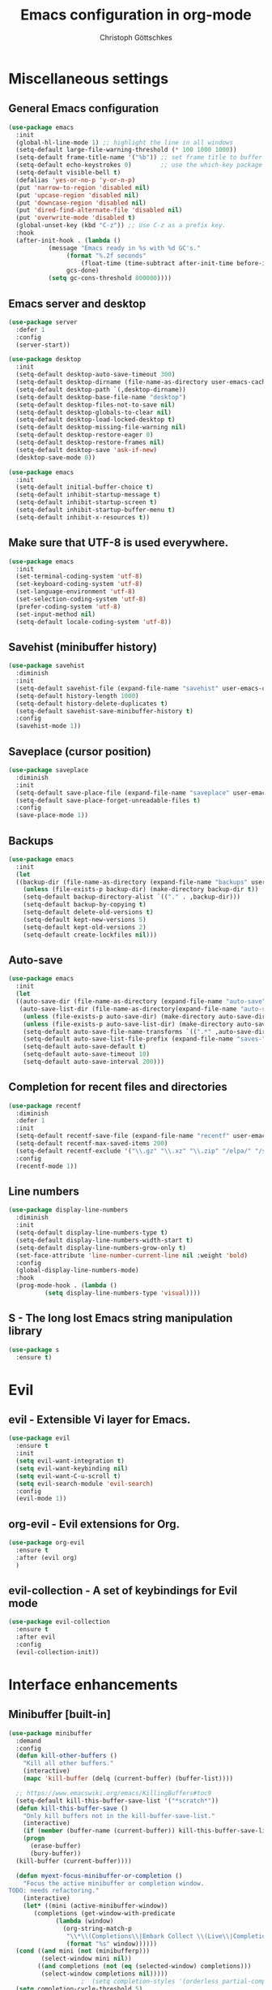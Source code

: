 #+TITLE: Emacs configuration in org-mode
#+AUTHOR: Christoph Göttschkes
#+EMAIL: just.mychris@googlemail.com
#+STARTUP: showeverything

* Miscellaneous settings
** General Emacs configuration
#+begin_src emacs-lisp
  (use-package emacs
    :init
    (global-hl-line-mode 1) ;; highlight the line in all windows
    (setq-default large-file-warning-threshold (* 100 1000 1000))
    (setq-default frame-title-name '("%b")) ;; set frame title to buffer name
    (setq-default echo-keystrokes 0)        ;; use the which-key package
    (setq-default visible-bell t)
    (defalias 'yes-or-no-p 'y-or-n-p)
    (put 'narrow-to-region 'disabled nil)
    (put 'upcase-region 'disabled nil)
    (put 'downcase-region 'disabled nil)
    (put 'dired-find-alternate-file 'disabled nil)
    (put 'overwrite-mode 'disabled t)
    (global-unset-key (kbd "C-z")) ;; Use C-z as a prefix key.
    :hook
    (after-init-hook . (lambda ()
			 (message "Emacs ready in %s with %d GC's."
				  (format "%.2f seconds"
					  (float-time (time-subtract after-init-time before-init-time)))
				  gcs-done)
			 (setq gc-cons-threshold 800000))))
#+end_src
** Emacs server and desktop
#+begin_src emacs-lisp
  (use-package server
    :defer 1
    :config
    (server-start))

  (use-package desktop
    :init
    (setq-default desktop-auto-save-timeout 300)
    (setq-default desktop-dirname (file-name-as-directory user-emacs-cache-directory))
    (setq-default desktop-path `(,desktop-dirname))
    (setq-default desktop-base-file-name "desktop")
    (setq-default desktop-files-not-to-save nil)
    (setq-default desktop-globals-to-clear nil)
    (setq-default desktop-load-locked-desktop t)
    (setq-default desktop-missing-file-warning nil)
    (setq-default desktop-restore-eager 0)
    (setq-default desktop-restore-frames nil)
    (setq-default desktop-save 'ask-if-new)
    (desktop-save-mode 0))

  (use-package emacs
    :init
    (setq-default initial-buffer-choice t)
    (setq-default inhibit-startup-message t)
    (setq-default inhibit-startup-screen t)
    (setq-default inhibit-startup-buffer-menu t)
    (setq-default inhibit-x-resources t))
#+end_src
** Make sure that UTF-8 is used everywhere.
#+begin_src emacs-lisp
  (use-package emacs
    :init
    (set-terminal-coding-system 'utf-8)
    (set-keyboard-coding-system 'utf-8)
    (set-language-environment 'utf-8)
    (set-selection-coding-system 'utf-8)
    (prefer-coding-system 'utf-8)
    (set-input-method nil)
    (setq-default locale-coding-system 'utf-8))
#+end_src
** Savehist (minibuffer history)
#+begin_src emacs-lisp
  (use-package savehist
    :diminish
    :init
    (setq-default savehist-file (expand-file-name "savehist" user-emacs-cache-directory))
    (setq-default history-length 1000)
    (setq-default history-delete-duplicates t)
    (setq-default savehist-save-minibuffer-history t)
    :config
    (savehist-mode 1))
#+end_src
** Saveplace (cursor position)
#+begin_src emacs-lisp
  (use-package saveplace
    :diminish
    :init
    (setq-default save-place-file (expand-file-name "saveplace" user-emacs-cache-directory))
    (setq-default save-place-forget-unreadable-files t)
    :config
    (save-place-mode 1))
#+end_src
** Backups
#+begin_src emacs-lisp
  (use-package emacs
    :init
    (let
	((backup-dir (file-name-as-directory (expand-file-name "backups" user-emacs-cache-directory))))
      (unless (file-exists-p backup-dir) (make-directory backup-dir t))
      (setq-default backup-directory-alist `(("." . ,backup-dir)))
      (setq-default backup-by-copying t)
      (setq-default delete-old-versions t)
      (setq-default kept-new-versions 5)
      (setq-default kept-old-versions 2)
      (setq-default create-lockfiles nil)))
#+end_src
** Auto-save
#+begin_src emacs-lisp
  (use-package emacs
    :init
    (let
	((auto-save-dir (file-name-as-directory (expand-file-name "auto-save" user-emacs-cache-directory)))
	 (auto-save-list-dir (file-name-as-directory(expand-file-name "auto-save-list" user-emacs-cache-directory))))
      (unless (file-exists-p auto-save-dir) (make-directory auto-save-dir t))
      (unless (file-exists-p auto-save-list-dir) (make-directory auto-save-list-dir t))
      (setq-default auto-save-file-name-transforms `((".*" ,auto-save-dir t)))
      (setq-default auto-save-list-file-prefix (expand-file-name "saves-" auto-save-list-dir))
      (setq-default auto-save-default t)
      (setq-default auto-save-timeout 10)
      (setq-default auto-save-interval 200)))
#+end_src
** Completion for recent files and directories
#+begin_src emacs-lisp
  (use-package recentf
    :diminish
    :defer 1
    :init
    (setq-default recentf-save-file (expand-file-name "recentf" user-emacs-cache-directory))
    (setq-default recentf-max-saved-items 200)
    (setq-default recentf-exclude '("\\.gz" "\\.xz" "\\.zip" "/elpa/" "/ssh:" "/sudo:"))
    :config
    (recentf-mode 1))
#+end_src
** Line numbers
#+begin_src emacs-lisp
  (use-package display-line-numbers
    :diminish
    :init
    (setq-default display-line-numbers-type t)
    (setq-default display-line-numbers-width-start t)
    (setq-default display-line-numbers-grow-only t)
    (set-face-attribute 'line-number-current-line nil :weight 'bold)
    :config
    (global-display-line-numbers-mode)
    :hook
    (prog-mode-hook . (lambda ()
			(setq display-line-numbers-type 'visual))))
#+end_src
** S - The long lost Emacs string manipulation library
#+begin_src emacs-lisp
  (use-package s
    :ensure t)
#+end_src
* Evil
** evil - Extensible Vi layer for Emacs.
#+begin_src emacs-lisp
  (use-package evil
    :ensure t
    :init
    (setq evil-want-integration t)
    (setq evil-want-keybinding nil)
    (setq evil-want-C-u-scroll t)
    (setq evil-search-module 'evil-search)
    :config
    (evil-mode 1))
#+end_src
** org-evil - Evil extensions for Org.
#+begin_src emacs-lisp
  (use-package org-evil
    :ensure t
    :after (evil org)
    )
#+end_src
** evil-collection - A set of keybindings for Evil mode
#+begin_src emacs-lisp
  (use-package evil-collection
    :ensure t
    :after evil
    :config
    (evil-collection-init))
#+end_src
* Interface enhancements
** Minibuffer [built-in]
#+begin_src emacs-lisp
  (use-package minibuffer
    :demand
    :config
    (defun kill-other-buffers ()
      "Kill all other buffers."
      (interactive)
      (mapc 'kill-buffer (delq (current-buffer) (buffer-list))))

    ;; https://www.emacswiki.org/emacs/KillingBuffers#toc9
    (setq-default kill-this-buffer-save-list '("*scratch*"))
    (defun kill-this-buffer-save ()
      "Only kill buffers not in the kill-buffer-save-list."
      (interactive)
      (if (member (buffer-name (current-buffer)) kill-this-buffer-save-list)
	  (progn
	    (erase-buffer)
	    (bury-buffer))
	(kill-buffer (current-buffer))))

    (defun myext-focus-minibuffer-or-completion ()
      "Focus the active minibuffer or completion window.
  TODO: needs refactoring."
      (interactive)
      (let* ((mini (active-minibuffer-window))
	     (completions (get-window-with-predicate
			   (lambda (window)
			     (org-string-match-p
			      "\\*\\(Completions\\|Embark Collect \\(Live\\|Completions\\)\\)"
			      (format "%s" window))))))
	(cond ((and mini (not (minibufferp)))
	       (select-window mini nil))
	      ((and completions (not (eq (selected-window) completions)))
	       (select-window completions nil)))))
					  ;  (setq completion-styles '(orderless partial-completion))
    (setq completion-cycle-threshold 5)
					  ;  (setq completion-category-overrides '((file (styles . (basic partial-completion)))))
    (setq completion-ignore-case t)
    (setq completion-category-defaults nil)
    (setq completion-auto-help nil)
    (setq read-file-name-completion-ignore-case t)
    (setq read-buffer-completion-ignore-case t)
    (setq completion-ignore-case t)
    (setq enable-recursive-minibuffers t)
    (setq minibuffer-eldef-shorten-default t)
    (setq minibuffer-depth-indicator-function (lambda (depth)
						(format "[%2d] " depth)))
    (minibuffer-depth-indicate-mode 1)
    (minibuffer-electric-default-mode 1)

    :bind (("H-f" . myext-focus-minibuffer-or-completion)
	   ("C-x k" . kill-this-buffer-save)
	   :map minibuffer-local-completion-map
	   ("RET" . minibuffer-force-complete-and-exit)
	   ("<tab>" . minibuffer-complete)
	   ("<backtab>" . minibuffer-force-complete)
	   ("M-RET" . exit-minibuffer)
	   :map minibuffer-local-filename-completion-map
	   ("RET" . minibuffer-force-complete-and-exit)
	   ))
#+end_src
** isearch [built-in]
#+begin_src emacs-lisp
  (use-package isearch
    :diminish
    :config
    (setq search-highlight t)
    (setq search-whitespace-regexp ".*?")
    (setq isearch-lax-whitespace t)
    (setq isearch-regexp-lax-whitespace nil)
    (setq isearch-lazy-highlight t)
    :bind (:map isearch-mode-map
		("C-g" . isearch-cancel)))
#+end_src
** autorevert [built-in]
#+begin_src emacs-lisp
  (use-package autorevert
    :diminish auto-revert-mode
    :config
    (setq auto-revert-verbose t)
    :hook (after-init-hook . global-auto-revert-mode))
#+end_src
** COMMENT Ido [built-in] - Interactively do things with buffers and files
#+begin_src emacs-lisp
  (use-package ido
    :diminish
    :defer 1
    :init
    (setq-default ido-save-directory-list-file (expand-file-name "ido.last" user-emacs-cache-directory))
    (setq-default ido-enable-flex-matching t)
    (setq-default ido-everywhere t)
    :config
    (ido-mode 1))
#+end_src
** COMMENT Ivy - Incremental Vertical completYon
#+begin_src emacs-lisp
  (use-package ivy
    :ensure t
    :diminish
    :defer 1
    :config
    (setq-default ivy-use-virtual-buffers t)
    (setq-default ivy-display-style 'fancy)
    ;;(setq-default ivy-re-builders-alist '((t . ivy--regex-fuzzy)))
    :bind (("C-c C-r" . ivy-resume))
    :init
    (ivy-mode 1))
#+end_src
** COMMENT Counsel - Various completion functions using Ivy
#+begin_src emacs-lisp
  (use-package counsel
    :ensure t
    :after ivy
    :bind (("M-x" . counsel-M-x)
	   ("C-x C-f" . counsel-find-file)
	   :map minibuffer-local-map
	   ("C-r" . counsel-minibuffer-history)))
#+end_src
** COMMENT Swiper - Isearch with an overview
#+begin_src emacs-lisp
  (use-package swiper
    :ensure t
    :after ivy
    :bind (("C-s" . swiper))
    :init
    (defun swiper-advice-recenter ()
      "Recenter display after swiper.  Ignore ARGS."
      (recenter))
    (setq enable-recursive-minibuffers t)
    :config
    (advice-add 'swiper :after #'swiper-advice-recenter))
#+end_src
** COMMENT Consult - Consulting completing-read
#+begin_src emacs-lisp
  (use-package consult
    :ensure t
    :demand
    :config
    (setq consult-line-numbers-widen t)
    (setq completion-in-region-function 'consult-completion-in-region)
    (setq register-preview-function 'consult-register-preview)
    (setq consult-async-min-input 3)
    (setq consult-async-input-debounce 0.5)
    (setq consult-async-input-throttle 0.8)
    (setq
     consult-narrow-key ">")
    :bind (("M-g g" . consult-goto-line)
	   ("M-g M-g" . consult-goto-line)
	   ("M-X" . consult-mode-command)
	   ("M-s m" . consult-mark)
	   ("M-s i" . consult-imenu)
	   ("M-s y" . consult-yank)
	   ("M-s l" . consult-line)
	   ("M-s g" . consult-ripgrep)
	   :map consult-narrow-map
	   ("?" . consult-narrow-help)))

#+end_src
** COMMENT Marginalia - Enrich existing commands with completion annotations
#+begin_src emacs-lisp
  (use-package marginalia
    :ensure t
    :config
    (setq-default marginalia-annotators
		  '(marginalia-annotators-heavy
		    marginalia-annotators-light))
    (marginalia-mode))
#+end_src
** COMMENT Embark - Conveniently act on minibuffer completions
#+begin_src emacs-lisp
  (use-package embark
    :ensure t
    :config
    (setq-default embark-collect-initial-view-alist
		  '((file . list)
		    (buffer . list)
		    (symbol . list)
		    (line . list)
		    (xref-location . list)
		    (kill-ring . zebra)
		    (t . list)))
    (setq-default embark-collect-live-update-delay 0.5)
    (setq-default embark-collect-live-initial-delay 0.8)
    (setq-default embark-action-indicator
		  (lambda (map)
		    (which-key--show-keymap "Embark" map nil nil 'no-paging)
		    #'which-key--hide-popup-ignore-command)
		  embark-become-indicator embark-action-indicator)
    :bind (("H-e" . embark-act)
	   :map embark-collect-mode-map
	   ("C-g" . (lambda ()
		      (interactive)
		      (if (derived-mode-p 'embark-collect-mode)
			  (abort-recursive-edit)
			(keyboard-quit))))
	   :map minibuffer-local-completion-map
	   ("H-e a" . embark-act)
	   ("H-e n" . embark-act-noexit)
	   ("H-e b" . embark-become)
	   ("H-e c" . embark-collect-toggle-view))
    :hook
    (minibuffer-setup-hook . embark-collect-completions-after-input)
    (embark-collect-mode-hook . (lambda ()
				  (setq show-trailing-whitespace nil))))

  (use-package embark-consult
    :ensure t
    :after (embark consult)
    :demand t
    :hook (embark-collect-mode-hook . embark-consult-preview-minor-mode))

  (use-package zed-embark
    :after (embark consult)
    :hook
    (prot-embark-clear-live-buffers . zed-embark-clear-all-collection-buffers)
    :bind (:map minibuffer-local-completion-map
		("C-n" . zed-embark-switch-to-completion-buffer-top)))

#+end_src
** COMMENT Orderless - Use space-separated search terms in any order when completing with Icomplete or the default interface
#+begin_src emacs-lisp
  (use-package orderless
    :ensure t
    :demand
    :config
    (defun myext-orderless-literal-style-dispatcher (pattern _index _total)
      "Style dispatcher which recognizes patterns which have an ';' as suffix and
  dispatches those to the orderless-literal style"
      (when (string-suffix-p ";" pattern)
	`(orderless-literal . ,(substring pattern 0 -1))))
    (defun myext-orderless-strict-initialism-style-disptacher (pattern _index _total)
      "style dispatcher which recognizes patterns which have a ';' as prefix and
  dispatches those to the orderless-strict-initialism style"
      (when (string-prefix-p ";" pattern)
	`(orderless-strict-initialism . ,(substring pattern 1))))
    (setq orderless-component-separator " +")
    (setq orderless-matching-styles
	  '(orderless-prefixes
	    orderless-literal
	    orderless-strict-leading-initialism
	    orderless-regexp
	    orderless-flex))
    (setq orderless-style-dispatchers
	  '(myext-orderless-literal-style-dispatcher
	    myext-orderless-strict-initialism-style-disptacher))
    :bind (:map minibuffer-local-completion-map
		("SPC" . nil)))
#+end_src
** helm - Helm is an Emacs incremental and narrowing framework
#+begin_src emacs-lisp
  (use-package helm
    :ensure t
    :diminish
    :defer nil
    :config
    (setq helm-default-display-buffer-functions '(display-buffer-in-side-window))
    (helm-mode)
    :bind (("M-x" . helm-M-x)
	   ("C-x C-f" . helm-find-files)
	   ("C-x b" . helm-buffers-list)
	   ("M-s i" . helm-imenu)
	   ("M-s l" . helm-occur)
	   ("M-s g" . helm-do-grep-ag)))
#+end_src
** helm-rg - a helm interface to ripgrep
#+begin_src emacs-lisp
  (use-package helm-rg
    :ensure t
    :after helm)
#+end_src
** perspective - switch between named "perspectives" of the editor
#+begin_src emacs-lisp
  (use-package perspective
    :ensure t
    :commands (persp-switch persp-kill persp-current-name)
    :init
    (setq persp-initial-frame-name "001")
    (defun persp-switch-to-frame-1 ()
      (interactive)
      (persp-switch "001"))
    (defun persp-switch-to-frame-2 ()
      (interactive)
      (persp-switch "010"))
    (defun persp-switch-to-frame-3 ()
      (interactive)
      (persp-switch "011"))
    (defun persp-switch-to-frame-4 ()
      (interactive)
      (persp-switch "100"))
    (defun persp-switch-to-frame-5 ()
      (interactive)
      (persp-switch "101"))
    (defun persp-switch-to-frame-6 ()
      (interactive)
      (persp-switch "110"))
    (defun persp-switch-to-frame-7 ()
      (interactive)
      (persp-switch "111"))
    (defun persp-kill-current-frame ()
      (interactive)
      (persp-kill (persp-current-name)))
    :config
    (persp-mode)
    :bind (("M-1" . persp-switch-to-frame-1)
	   ("M-2" . persp-switch-to-frame-2)
	   ("M-3" . persp-switch-to-frame-3)
	   ("M-4" . persp-switch-to-frame-4)
	   ("M-5" . persp-switch-to-frame-5)
	   ("M-6" . persp-switch-to-frame-6)
	   ("M-7" . persp-switch-to-frame-7)
	   ("M-0" . persp-kill-current-frame)))
#+end_src
** COMMENT eyebrowse - Easy window config switching
#+begin_src emacs-lisp
  (use-package eyebrowse
    :ensure t
    :diminish
    :defer 1
    :config
    (eyebrowse-mode)
    :bind (("M-1" . eyebrowse-switch-to-window-config-1)
	   ("M-2" . eyebrowse-switch-to-window-config-2)
	   ("M-3" . eyebrowse-switch-to-window-config-3)
	   ("M-4" . eyebrowse-switch-to-window-config-4)
	   ("M-5" . eyebrowse-switch-to-window-config-5)
	   ("M-6" . eyebrowse-switch-to-window-config-6)
	   ("M-7" . eyebrowse-switch-to-window-config-7)
	   ("M-`" . eyebrowse-last-window-config)
	   ("M-0" . eyebrowse-close-window-config)))

  (use-package zed-eyebrowse
    :after (eyebrowse)
    :bind (("M-~" . zed-eyebrowse-toggle-monocle))
    :hook
    (eyebrowse-pre-window-switch-hook . zed-eyebrowse-monocle-window-config-switch)
    (window-configuration-change-hook . zed-eyebrowse-monocle-window-config-change))
#+end_src
** COMMENT golden-ratio - Automatic resizing of Emacs windows to the golden ratio
#+begin_src emacs-lisp
  (use-package golden-ratio
    :ensure t
    :diminish
    :commands (golden-ratio-mode)
    :config
    (golden-ratio-mode 1)
    (setq golden-ratio-adjust-factor 1.0)
    (setq golden-ratio-wide-adjust-factor 0.8)
    (setq golden-ratio-max-width nil)
    (setq golden-ratio-auto-scale nil)
    (setq golden-ratio-recenter nil)
    (setq golden-ratio-extra-commands
	  '(windmove-left
	    windmove-right
	    windmove-down
	    windmove-up
	    ace-window
	    )))
#+end_src
* Help / Discovery / Cheat sheets
** which-key - Display available key bindings in popup
#+begin_src emacs-lisp
  (use-package which-key
    :ensure t
    :defer 1
    :diminish
    :config
    (setq-default which-key-idle-delay 0.75)
    :init
    (which-key-mode 1))
#+end_src
** free-keys - Show free keybindings for modkeys or prefixes
I found the ~free-keys~ documentation a bit confusing in the beginning.
If the prefix should be changed (using "p" in the buffer), do not type the prefix (don't hold C-c), but write the string into the completion buffer (type "C" "-" "c").
Same is true for the prefix argument.
Execute ~free-keys~ using C-u M-x "free-keys" and then type "C" "-" "c" into the completion buffer.
#+begin_src emacs-lisp
  (use-package free-keys
    :ensure t
    :diminish
    :config
    (setq-default free-keys-modifiers '("" "C" "M" "C-M" "H"))
    :bind (("C-h C-k" . 'free-keys)))
#+end_src
** keyfreq - track command frequencies
#+begin_src emacs-lisp
  (use-package keyfreq
    :ensure t
    :config
    (setq-default keyfreq-buffer "*keyfreq-show*")
    (setq-default keyfreq-file (expand-file-name "keyfreq.hist" user-emacs-cache-directory))
    (setq-default keyfreq-file-lock (expand-file-name "keyfreq.hist.lock" user-emacs-cache-directory))
    (setq-default keyfreq-excluded-commands
		  '(self-insert-command
		    org-self-insert-command
		    mwheel-scroll
		    mouse-set-point))
    :hook
    (after-init-hook . keyfreq-mode)
    (after-init-hook . keyfreq-autosave-mode))
#+end_src
** help-fns+.el - Extensions to `help-fns.el'
#+begin_src emacs-lisp
  (use-package help-fns+)
#+end_src
* File manager
** dired [built-in] - directory editor
#+begin_src emacs-lisp
  (use-package dired
    :after (evil evil-collection)
    :init
    (evil-collection-define-key 'normal 'dired-mode-map
      "gf" 'fzf))
#+end_src
** COMMENT neotree - A tree plugin like NerdTree for Vim
#+begin_src emacs-lisp
  (use-package neotree
    :ensure t
    :defer 1
    :init
    (setq-default neo-smart-open t)
    (setq-default neo-dont-be-alone t)
    (setq-default neo-theme 'nerd)
    (setq-default neo-vc-integration '(face char))
    (setq-default neo-window-fixed-size nil)
    (setq-default neo-window-width 55)
    (setq-default neo-theme (if (display-graphic-p) 'icons 'arrow))
    :bind (([f8] . neotree-toggle)
	   :map neotree-mode-map
	   ("<C-return>" . neotree-change-root)
	   ("d" . neotree-delete-node)
	   ("<delete>" . neotree-delete-node)
	   ("C-h" . neotree-hidden-file-toggle)
	   ("r" . neotree-rename-node)))
#+end_src
** treemacs - A tree style file explorer package
#+begin_src emacs-lisp
  (use-package treemacs
    :ensure t
    :defer 1
    :config
    (setq-default treemacs-follow-mode t)
    :bind (([f8] . treemacs)))

  (use-package treemacs-evil
    :ensure t
    :after (treemacs evil))

  (use-package treemacs-projectile
    :ensure t
    :after (treemacs projectile))

  (use-package treemacs-magit
    :ensure t
    :after (treemacs magit))

  (use-package treemacs-persp
    :ensure t
    :after (treemacs pers-mode))
#+end_src
** Quick file opening shortcuts
#+begin_src emacs-lisp	(use-package emacs
  (use-package quick-file-access
    :load-path "elisp"
    :config
    (setq-default quick-file-access-file-list
		  '("~/.emacs.d/settings.org"
		    "~/.emacs.d/init.el"
		    "~/.emacs.d/early-init.el"))
    :bind (("<escape> <escape> o" . quick-file-access-open-file)
	   :map evil-normal-state-map
	   (",o" . quick-file-access-open-file)))
#+end_src
* Visual
** whitespace [built-in]
#+begin_src emacs-lisp
  (use-package whitespace
    :config
    (setq-default whitespace-style '(face tab-mark))
    :hook
    (prog-mode-hook . whitespace-mode))
#+end_src
** highlight-thing - Minimalistic minor mode to highlight current thing under point
#+begin_src emacs-lisp
  (use-package highlight-thing
    :ensure t
    :defer 1
    :diminish
    :init
    (setq-default highlight-thing-delay-seconds 2)
    (setq-default highlight-thing-exclude-thing-under-point t)
    (setq-default highlight-thing-prefer-active-region t)
    :config
    (global-highlight-thing-mode 1))

  (use-package hi-lock
    :diminish)
#+end_src
** undo-tree - Treat undo history as a tree
#+begin_src emacs-lisp
    (use-package undo-tree
      :ensure t
      :diminish
      :defer 1
      :after (evil)
      :bind (([remap evil-undo] . undo-tree-undo)
	     ([remap evil-redo] . undo-tree-redo)
	     :map undo-tree-map
	     ("C-x u" . undo-tree-visualize-with-diff)
	     :map undo-tree-visualizer-mode-map
	     ("k" . undo-tree-visualize-undo)
	     ("j" . undo-tree-visualize-redo)
	     ("l" . undo-tree-visualize-switch-branch-right)
	     ("h" . undo-tree-visualize-switch-branch-left)
	     ("C-x u" . undo-tree-visualize-quit))
      :init
      (let
	  ((undo-dir (file-name-as-directory (expand-file-name "undo" user-emacs-cache-directory))))
	(unless (file-exists-p undo-dir) (make-directory undo-dir t))
	(setq-default undo-tree-auto-save-history t) ;; Automatically save the undo history
	(setq-default undo-tree-history-directory-alist `(("." . ,undo-dir))) ;; Save history to folder
	)
      :config
      (global-undo-tree-mode 1)
      (evil-set-initial-state 'undo-tree-visualizer-mode 'emacs)
      (defun undo-tree-visualize-with-diff ()
	"Visualize the current buffer's undo tree with diff displayed."
	(interactive "*")
	(setq undo-tree-visualizer-diff t)
	(call-interactively 'undo-tree-visualize)))
#+end_src
* Editing
** expand-region - Increas the selected region by semantic units
#+begin_src emacs-lisp
  (use-package expand-region
    :ensure t
    :defer 1
    :bind (("C-=" . er/expand-region)))
#+end_src
** string-inflection - underscore -> UPCASE -> CamelCase -> lowerCamelCase conversion of names
#+begin_src emacs-lisp
  (use-package string-inflection
    :ensure t
    :commands (string-inflection-upcase-function
	       string-inflection-underscore-function
	       string-inflection-java-style-cycle-function
	       string-inflection-python-style-cycle-function
	       string-inflection-ruby-style-cycle-function
	       string-inflection-all-cycle-function)
    :config
    (defun string-inflection-cycle-auto-detection ()
      (interactive)
      (cond
       ((eq major-mode 'java-mode)
	(string-inflection-java-style-cycle))
       ((eq major-mode 'python-mode)
	(string-inflection-python-style-cycle))
       ((eq major-mode 'ruby-mode)
	(string-inflection-ruby-style-cycle))
       (t
	(string-inflection-all-cycle))))
    (evil-define-operator evil-string-inflection-upcase (beg end _type)
      "Change text to ALL_UPPERCASE."
      :move-point nil
      (interactive "<R>")
      (let ((str (buffer-substring-no-properties beg end)))
	(save-excursion
	  (delete-region beg end)
	  (insert (string-inflection-upcase-function str)))))
    (evil-define-operator evil-string-inflection-underscore (beg end _type)
      "Change text to all_lowercase_with_underscores."
      :move-point nil
      (interactive "<R>")
      (let ((str (buffer-substring-no-properties beg end)))
	(save-excursion
	  (delete-region beg end)
	  (insert (string-inflection-underscore-function str)))))
    (evil-define-operator evil-string-inflection (beg end _type)
      "Change the text by cycling through the string inflection functions."
      :move-point nil
      (interactive "<R>")
      (let ((str (buffer-substring-no-properties beg end)))
	(save-excursion
	  (delete-region beg end)
	  (insert
	   (cond
	    ((eq major-mode 'java-mode)
	     (string-inflection-java-style-cycle-function str))
	    ((eq major-mode 'python-mode)
	     (string-inflection-python-style-cycle-function str))
	    ((eq major-mode 'ruby-mode)
	     (string-inflection-ruby-style-cycle-function str))
	    (t
	     (string-inflection-all-cycle-function str)))))))
    :bind (("M-u" . string-inflection-upcase)
	   ("M-l" . string-inflection-cycle-auto-detection)
	   :map evil-normal-state-map
	   ("gu" . evil-string-inflection-underscore)
	   ("gU" . evil-string-inflection-upcase)
	   ("g~" . evil-string-inflection))
    )
#+end_src
* Kill-ring
** System clipboard integration
#+begin_src emacs-lisp
  (use-package emacs
    :config
    (setq-default save-interprogram-paste-before-kill t))
#+end_src
* Movement / Navigation
#+begin_src emacs-lisp
  (defun backward-kill-char-or-word ()
    "Kill characters backward.
  If the characters behind the cursor form a word
  \(possibly with ablank behind it\), 'backward-kill-word'.
  If there are multiple blanks, 'delete-horizontal-space',
  otherwise 'backward-delete-char'"
    (interactive)
    (cond
     ((looking-back "[[:word:]][[:blank:]]?" 1)
      (backward-kill-word 1))
     ((looking-back "[[:blank:]]+" 1)
      (delete-horizontal-space t))
     (t
      (backward-delete-char 1))))

					  ; bind Meta-Backspace (M-DEL)
  (global-set-key [?\M-\d] 'backward-kill-char-or-word)

  (setq scroll-error-top-bottom 'true
	scroll-margin 0
	scroll-conservatively 100000
	scroll-preserve-screen-position 1)

  (global-set-key [mouse-8] 'pop-tag-mark)

  (global-set-key [C-mouse-8] 'previous-buffer)
  (global-set-key [C-mouse-9] 'next-buffer)
#+end_src
** golden-ratio-scroll-screen - Scroll half screen down or up, and highlight current line
#+begin_src emacs-lisp
  (use-package golden-ratio-scroll-screen
    :ensure t
    :custom
    (golden-ratio-scroll-highlight-flag nil "Do not highlight current line before/after scroll")
    :bind (([remap scroll-down-command] . golden-ratio-scroll-screen-down)
	   ([remap scroll-up-command] . golden-ratio-scroll-screen-up)))
#+end_src
** move-text - Move current line or region with M-up or M-down.
#+begin_src emacs-lisp
  (use-package move-text
    :ensure t
    :bind
    (([M-up] . move-text-up)
     ([M-down] . move-text-down)))
#+end_src
** Avy - Jump to arbitrary positions in visible text and select text quickly
#+begin_src emacs-lisp
  (use-package avy
    :ensure t
    :bind (("M-g g" . evil-avy-goto-line)
	   ("M-g M-g" . evil-avy-goto-line)
	   ("M-g c" . evil-avy-goto-char)
	   ("M-g w" . evil-avy-goto-word-0)))
#+end_src
** ace-window - Quickly switch windows
#+begin_src emacs-lisp
  (use-package ace-window
    :ensure t
    :config
    (setq aw-keys '(?1 ?2 ?3 ?4 ?5 ?6 ?7 ?8 ?9))
    (setq aw-background nil)
    :custom-face
    (aw-leading-char-face ((t (:inherit ace-jump-face-foreground :height 3.0))))
    :bind (([remap other-window] . ace-window)))
#+end_src
* Coloring / themes / fonts
#+begin_src emacs-lisp
  (use-package all-the-icons
    :ensure t
    :defer 1)

  (use-package zenburn-theme
    :ensure t
    :defer 1)

  (use-package spacemacs-theme
    :ensure t
    :defer 1)

  (use-package ample-theme
    :ensure t
    :defer 1)

  (use-package sexy-monochrome-theme
    :ensure t
    :defer 1)

  (use-package doom-themes
    :ensure t
    :init
    (load-theme 'doom-one t))

  (if window-system
      (let ((font-list (font-family-list)))
	(cond
	 ((member "Victor Mono" font-list)
	  (set-face-attribute 'default nil :font "Victor Mono:size=12:hintstyel=hintfull:autohint=true:antialise=true:rgba=rgb"))
	 ((member "Fira Code" font-list)
	  (set-face-attribute 'default nil :font "Fira Code:size=12:hintstyle=hintfull:autohint=true:antialise=true:rgba=rgb"))
	 ((member "Source Code Pro" font-list)
	  (set-face-attribute 'default nil :font "Source Code Pro:size=12:hintstyle=hintfull:autohint=true:antialise=true:rgba=rgb"))
	 ((member "Hack" font-list)
	  (set-face-attribute 'default nil :font "Hack:size=12:hintstyle=hintfull:autohint=true:antialise=true:rgba=rgb"))
	 (t (error "Failed to load custom fonts"))
	 )))
#+end_src
* Modeline
#+begin_src emacs-lisp
  (use-package emacs
    :init
    (setq-default line-number-mode t)
    (setq-default column-number-mode t)
    (setq-default mode-line-percent-position '(-3 "%p"))
    ;; mode-line-position-column-line-format '(" %l,%c") ; Emacs 28
    (setq-default mode-line-format
		  '("%e"
		    mode-line-front-space
		    mode-line-mule-info
		    mode-line-client
		    mode-line-modified
		    mode-line-remote
		    mode-line-frame-identification
		    mode-line-buffer-identification
		    "  "
		    mode-line-position
		    (vc-mode vc-mode)
		    "  "
		    mode-line-modes
		    " "
		    mode-line-misc-info
		    mode-line-end-spaces)))

  (use-package keycast
    :ensure t
    :commands keycast-mode
    :config
    (setq keycast-separator-width 1)
    (setq keycast-remove-tail-elements nil)
    (dolist (input '(self-insert-command
		     org-self-insert-command))
      (add-to-list 'keycast-substitute-alist `(,input "." "Typing…")))
    (dolist (event '(mouse-event-p
		     mouse-movement-p
		     mwheel-scroll))
      (add-to-list 'keycast-substitute-alist `(,event nil))))
#+end_src
* Shells
** eshell
#+begin_src emacs-lisp
  (use-package eshell)
  (use-package esh-mode)

  (use-package em-hist
    :after esh-mode
    :config
    (setq-default eshell-history-file-name (expand-file-name "eshell-history" user-emacs-cache-directory))
    (setq-default eshell-hist-ignoredups t)
    (setq-default eshell-save-history-on-exit t))
#+end_src
** ansi-term
#+begin_src emacs-lisp
  (use-package term
    :config
    :bind (:map term-raw-map
	   ("M-1" . nil)
	   ("M-2" . nil)
	   ("M-3" . nil)
	   ("M-4" . nil)
	   ("M-5" . nil)
	   ("M-6" . nil)
	   ("M-7" . nil)
	   ("M-8" . nil)
	   ("M-9" . nil)
	   ("M-0" . nil)))
#+end_src
* Project management
** projectile - Manage and navigate projects in Emacs easily
#+begin_src emacs-lisp
  (use-package projectile
    :ensure t
    :diminish
    :init
    (setq-default projectile-cache-file (expand-file-name "projectile.cache" user-emacs-cache-directory))
    (setq-default projectile-known-projects-file (expand-file-name "projectile-bookmarks.eld" user-emacs-cache-directory))
    (setq-default projectile-tags-backend 'ggtags)
    (setq-default projectile-switch-project-action 'projectile-dired)
    :config
    (projectile-mode)
    )
#+end_src
** helm-projectile - Helm integration for Projectile
#+begin_src emacs-lisp
  (use-package helm-projectile
    :ensure t
    :after (helm projectile)
    :config
    (helm-projectile-on)
    :bind (:map evil-normal-state-map
		(",ps" . helm-projectile-switch-project)
		("g/" . helm-projectile-rg)))
#+end_src
** fzf - A front-end for fzf.
#+begin_src emacs-lisp
  (use-package fzf
    :ensure t
    :after (projectile ggtags evil-collection)
    :init
    (evil-collection-define-key 'normal 'ggtags-mode-map
      "gf" 'fzf-projectile)
    (define-key evil-normal-state-map "gf" 'fzf))
#+end_src
* Programming generic
** abbrev [built-in]
#+begin_src emacs-lisp
  (use-package abbrev
    :diminish)
#+end_src
** paren [built-in] - highlight matching paren
#+begin_src emacs-lisp
  (use-package paren
    :config
    (setq show-paren-delay 0.25)
    (setq show-paren-style 'parenthesis)
    :hook
    (prog-mode-hook . show-paren-mode))
#+end_src
** yasnippet - A template system for Emacs
#+begin_src emacs-lisp
  (use-package yasnippet
    :ensure t
    :diminish yas-minor-mode
    :commands (yas-minor-mode yas-reload-all)
    :hook
    (prog-mode-hook . yas-minor-mode)
    (org-mode-hook . yas-minor-mode)
    :config
    (setq yas-snippet-dirs
	  `(,(file-name-as-directory (expand-file-name "snippets" user-emacs-directory))))
    (yas-reload-all))
#+end_src
** lsp - Language Server Protocol support for Emacs
#+begin_src emacs-lisp
  (use-package lsp-mode
    :ensure t
    :after (evil)
    :commands (lsp)
    :init
    (setq lsp-keymap-prefix "s-g")
    :config
    (setq lsp-session-file (expand-file-name "lsp-session-v1" user-emacs-cache-directory))
    ;; company is enbaled globally
    (setq lsp-completion-enable nil))

  (use-package lsp-ui
    :ensure t
    :after lsp-mode
    :hook (lsp-mode-hook . lsp-ui-mode)
    :config
    (setq lsp-ui-peek-enable t)
    (setq lsp-ui-sideline-enable t)
    (setq lsp-ui-sideline-show-hover t)
    (setq lsp-ui-sideline-update-mode 'line)
    (setq lsp-ui-sideline-delay 1)
    (setq lsp-ui-doc-enable t)
    (setq lsp-ui-doc-show-with-cursor nil)
    (setq lsp-ui-doc-show-with-mouse nil)
    (setq lsp-ui-doc-position 'at-point)
    (define-key lsp-ui-mode-map [C-down-mouse-1] 'xref-find-definitions-at-mouse))
#+end_src
** ggtags - emacs frontend to GNU Global source code tagging system
#+begin_src emacs-lisp
  (use-package ggtags
    :ensure t
    :diminish)
#+end_src
** helm-gtags - GNU Global helm interface
#+begin_src emacs-lisp
  (use-package helm-gtags
    :ensure t)
#+end_src
** company - Modular text completion framework
#+begin_src emacs-lisp
  (use-package company
    :ensure t
    :diminish
    :config
    (setq tab-always-indent 'complete)
    (setq company-tooltip-align-annotations t)
    (setq company-minimum-prefix-length 1)
    :bind (([remap c-indent-line-or-region] . company-indent-or-complete-common)
	   ([remap indent-for-tab-command] . company-indent-or-complete-common)
	   :map company-active-map
	   ("C-n" . company-select-next-or-abort)
	   ("<tab>" . company-complete-common-or-cycle)
	   ("C-p" . company-select-previous-or-abort))
    :hook (after-init-hook . global-company-mode))

  (use-package company-quickhelp
    :ensure t
    :after company
    :init
    :hook (company-mode-hook . company-quickhelp-mode))
#+end_src
** flycheck - On-the-fly syntax checking
#+begin_src emacs-lisp
  (use-package flycheck
    :ensure t
    :defer 1
    :diminish
    :config
    (define-fringe-bitmap 'flycheck-fringe-bitmap-one-excl
      (vector #b00000000
	      #b00000000
	      #b00000000
	      #b00110000
	      #b00110000
	      #b00110000
	      #b00110000
	      #b00110000
	      #b00110000
	      #b00110000
	      #b00110000
	      #b00000000
	      #b00110000
	      #b00110000
	      #b00000000
	      #b00000000
	      #b00000000))
    (define-fringe-bitmap 'flycheck-fringe-bitmap-two-excl
      (vector #b00000000
	      #b00000000
	      #b00000000
	      #b01100110
	      #b01100110
	      #b01100110
	      #b01100110
	      #b01100110
	      #b01100110
	      #b01100110
	      #b01100110
	      #b00000000
	      #b01100110
	      #b01100110
	      #b00000000
	      #b00000000
	      #b00000000))

    (flycheck-define-error-level 'error
      :severity 100
      :compilation-level 2
      :overlay-category 'flycheck-error-overlay
      :fringe-bitmap 'flycheck-fringe-bitmap-two-excl
      :fringe-face 'flycheck-fringe-error
      :error-list-face 'flycheck-error-list-error)
    (flycheck-define-error-level 'warning
      :severity 10
      :compilation-level 1
      :overlay-category 'flycheck-warning-overlay
      :fringe-bitmap 'flycheck-fringe-bitmap-one-excl
      :fringe-face 'flycheck-fringe-warning
      :error-list-face 'flycheck-error-list-warning)
    (flycheck-define-error-level 'info
      :severity -10
      :compilation-level 0
      :overlay-category 'flycheck-info-overlay
      :fringe-bitmap 'flycheck-fringe-bitmap-one-excl
      :fringe-face 'flycheck-fringe-info
      :error-list-face 'flycheck-error-list-info)
    :hook
    (lsp-mode-hook . flycheck-mode)
    (emacs-lisp-mode-hook . flycheck-mode))

  (use-package flycheck-pos-tip
    :ensure t
    :after flycheck
    :init
    (eval-after-load 'flycheck (flycheck-pos-tip-mode)))
#+end_src
* Programming languages
** C/C++
#+begin_src emacs-lisp
  (use-package cc-mode
    ;; built-in
    :hook
    (c++-mode-hook . lsp)
    (c-mode-hook . lsp)
    )

  (defconst openjdk-cc-style
    `((c-recognize-knr-p . nil)
      (c-enable-xemacs-performance-kludge-p . t)
      (c-basic-offset . 2)
      (indent-tabs-mode . nil)
      (c-comment-only-line-offset . 0)
      (c-hanging-braces-alist . ((defun-open after)
				 (defun-close before after)
				 (class-open after)
				 (class-close before after)
				 (inexpr-class-open after)
				 (inexpr-class-close before)
				 (namespace-open after)
				 (inline-open after)
				 (inline-close before after)
				 (block-open after)
				 (block-close . c-snug-do-while)
				 (extern-lang-open after)
				 (extern-lang-close after)
				 (statement-case-open after)
				 (substatement-open after)))
      (c-hanging-colons-alist . ((case-label)
				 (label after)
				 (access-label after)
				 (member-init-intro before)
				 (inher-intro)))
      (c-hanging-semi&comma-criteria
       . (c-semi&comma-no-newlines-for-oneline-inliners
	  c-semi&comma-inside-parenlist
	  c-semi&comma-no-newlines-before-nonblanks))
      (c-indent-comments-syntactically-p . t)
      (comment-column . 40)
      (c-indent-comment-alist . ((other . (space . 2))))
      (c-cleanup-list . (brace-else-brace
			 brace-elseif-brace
			 brace-catch-brace
			 empty-defun-braces
			 defun-close-semi
			 list-close-comma
			 scope-operator))
      (c-offsets-alist . ((arglist-intro google-c-lineup-expression-plus-4)
			  (func-decl-cont . ++)
			  (member-init-intro . ++)
			  (inher-intro . ++)
			  (comment-intro . 0)
			  (arglist-close . c-lineup-arglist)
			  (topmost-intro . 0)
			  (block-open . 0)
			  (inline-open . 0)
			  (substatement-open . 0)
			  (statement-cont
			   .
			   (,(when (fboundp 'c-no-indent-after-java-annotations)
			       'c-no-indent-after-java-annotations)
			    ,(when (fboundp 'c-lineup-assignments)
			       'c-lineup-assignments)
			    ++))
			  (label . /)
			  (case-label . +)
			  (statement-case-open . +)
			  (statement-case-intro . +) ; case w/o {
			  (access-label . /)
			  (innamespace . 0))))
    "OpenJDK C/C++ Programming Style.")

  (c-add-style "OpenJDK" openjdk-cc-style nil)
#+end_src
** Rust
#+begin_src emacs-lisp
  (use-package rust-mode
    :ensure t
    :hook
    (rust-mode-hook . lsp)
    (rust-mode-hook . (lambda () (setq indent-tabs-mode nil))))

  (use-package flycheck-rust
    :ensure t
    :config (add-hook 'flycheck-mode-hook #'flycheck-rust-setup))

  (setq mouse-wheel-scroll-amount '(3 ((shift) . 1) ((control) . nil)))
  (setq mouse-wheel-progressive-speed nil)
#+end_src
** Emacs-lisp
#+begin_src emacs-lisp
  (use-package eldoc
    :diminish
    :config
    (global-eldoc-mode 1))
#+end_src
** Shell
The shell mode is built-in.
Flycheck can use ~shellcheck~ out of the box.
The ~company-shell~ package provides completion for CLI utilities and environment variables,
but not for variables or functions defined in the shell file.
Use ~company-dabbrev-code~ for now, until another tool is found.
This is missing completion for functions and variables defined in other files which are sourced.
Also, it looks like parameter substitution inside strings are not to be completed.
#+begin_src emacs-lisp
  (use-package sh-script
    :config
    (setq-default sh-basic-offset 2)
    :hook
    (sh-mode-hook . flycheck-mode))

  (use-package shell
    :config
    (setq-default sh-basic-offset 2)
    :hook
    (sh-mode-hook . flycheck-mode)
    (shell-mode-hook . (lambda () (display-line-numbers-mode 0))))

  (use-package company-shell
    :ensure t
    :after (company sh-script)
    :config
    :hook
    (sh-mode-hook . (lambda ()
		      (set
		       (make-local-variable 'company-backends)
		       '((company-dabbrev-code company-shell company-shell-env))))))
#+end_src
** Python
Elpy currently has problems with upstream ~jedi~.
#+begin_src emacs-lisp
  (use-package python-mode
    :ensure t
    :defer t
    :init
    (defun my/python-mode-hook ()
      (setq fill-column 79))
    :hook
    (python-mode-hook . my/python-mode-hook)
    (python-mode-hook . display-fill-column-indicator-mode)
    )

  (use-package elpy
    :ensure t
    :defer t
    :after python-mode
    :init
    (advice-add 'python-mode :before 'elpy-enable))
#+end_src
** Groovy
#+begin_src emacs-lisp
  (use-package groovy-mode
    :ensure t)
#+end_src
** jenkinsfile-mode
#+begin_src emacs-lisp
  (use-package jenkinsfile-mode
    :ensure t
    :after groovy-mode)
#+end_src
* Markup languages
** Org Mode
#+begin_src emacs-lisp
  (use-package org
    :config
    (setq-default org-directory "~/Documents/org")
    (setq-default org-imenu-depth 7)
    ;;
    (setq-default org-adapt-indentation nil)
    ;; agenda
    (setq-default org-agenda-files '("~/Documents/org"))
    (setq-default org-agenda-span 14)
    (setq-default org-agenda-start-on-weekday 1)
    ;; code blocks languages
    (org-babel-do-load-languages
     'org-babel-load-languages
     '((emacs-lisp . t)
       (shell . t)
       (python . t)
       (perl . t)))
    :bind (:map org-mode-map
		("C-c a" . org-agenda)
		("C-c ." . org-time-stamp)
		("C-c C-." . org-time-stamp-inactive))
    :hook
    (org-mode-hook . abbrev-mode))

  (use-package org-superstar
    :ensure t
    :after org
    :commands org-superstar-mode
    :config
    (setq-default org-superstar-remove-leading-stars t)
    (setq-default org-bullets-bullet-list '("◉" "○" "✸" "✿" "☼" "⚬"))
    :hook
    (org-mode-hook . org-superstar-mode))

  (use-package evil-org
    :ensure t
    :after (org evil)
    :diminish
    :commands evil-org-set-key-theme
    :hook
    (org-mode-hook . evil-org-mode)
    :config
    (evil-org-set-key-theme '(navigation insert textobjects additional calendar)))

  (use-package evil-org-agenda
    ;; part of evil-org
    :after (org evil evil-org)
    :commands evil-org-agenda-set-keys
    :config
    (evil-org-agenda-set-keys))
#+end_src
** Markdown
#+begin_src emacs-lisp
  (use-package markdown-mode
    :ensure t
    :mode (("\\.md\\'" . markdown-mode)
	   ("\\.markdown\\'" . markdown-mode))
    :config
    (setq-default markdown-command "multimarkdown"))
#+end_src
** TOML
#+begin_src emacs-lisp
  (use-package toml-mode
    :ensure t
    :mode (("\\.toml\\'" . toml-mode)))
#+end_src
** YAML
#+begin_src emacs-lisp
  (use-package yaml-mode
    :ensure t
    :mode (("\\.yml\\'" . yaml-mode)
	   ("\\.yaml\\'" . yaml-mode)))
#+end_src
** JSON
#+begin_src emacs-lisp
  (use-package json-mode
    :ensure t
    :mode (("\\.json\\'" . json-mode)))
#+end_src
* Configuration files
** xmodmap
#+begin_src emacs-lisp
  (use-package xmodmap-mode
    :mode (("\\.Xmodmap\\'" . xmodmap-mode)))
#+end_src
* Version control
** Magit - A Git Porcelain inside Emacs
#+begin_src emacs-lisp
  (use-package magit
    :ensure t
    :commands (magit-status git-commit-turn-on-flyspell)
    :config
    (magit-auto-revert-mode 1)
    :hook
    (magit-mode-hook . magit-load-config-extensions)
    (git-commit-setup-hook . git-commit-turn-on-flyspell)
    :bind (:map magit-section-mode-map
		("M-1" . nil)
		("M-2" . nil)
		("M-3" . nil)
		("M-4" . nil)))

  (use-package gitignore-mode
    :ensure t)
#+end_src
** Monky  - Control Hg from Emacs
#+begin_src emacs-lisp
  (use-package monky
    :ensure t
    :commands monky-status
    :config
    (setq-default monky-process-type 'cmdserver))
#+end_src
* OTHER
#+begin_src emacs-lisp
  (defun my/ref-find-definitions-at-mouse (event)
    "Find the definition of identifier at or around mouse click.
  This command is intended to be bound to a mouse event."
    (interactive "e")
    (let ((identifier
	   (save-excursion
	     (mouse-set-point event)
	     (xref-backend-identifier-at-point (xref-find-backend)))))
      (if identifier
	  (xref-find-definitions identifier)
	(user-error "No identifier here"))))

  (unless (fboundp 'xref-find-definitions-at-mouse)
    (defalias 'xref-find-definitions-at-mouse 'my/xref-find-definitions-at-mouse))

  ;;; misc stuff

  (add-hook 'term-mode-hook (lambda () (display-line-numbers-mode 0)))


  (defconst openjdk-cc-style
    `((c-recognize-knr-p . nil)
      (c-enable-xemacs-performance-kludge-p . t) ; speed up indentation in XEmacs
      (c-basic-offset . 2)
      (indent-tabs-mode . nil)
      (c-comment-only-line-offset . 0)
      (c-hanging-braces-alist . ((defun-open after)
				 (defun-close before after)
				 (class-open after)
				 (class-close before after)
				 (inexpr-class-open after)
				 (inexpr-class-close before)
				 (namespace-open after)
				 (inline-open after)
				 (inline-close before after)
				 (block-open after)
				 (block-close . c-snug-do-while)
				 (extern-lang-open after)
				 (extern-lang-close after)
				 (statement-case-open after)
				 (substatement-open after)))
      (c-hanging-colons-alist . ((case-label)
				 (label after)
				 (access-label after)
				 (member-init-intro before)
				 (inher-intro)))
      (c-hanging-semi&comma-criteria
       . (c-semi&comma-no-newlines-for-oneline-inliners
	  c-semi&comma-inside-parenlist
	  c-semi&comma-no-newlines-before-nonblanks))
      (c-indent-comments-syntactically-p . t)
      (comment-column . 40)
      (c-indent-comment-alist . ((other . (space . 2))))
      (c-cleanup-list . (brace-else-brace
			 brace-elseif-brace
			 brace-catch-brace
			 empty-defun-braces
			 defun-close-semi
			 list-close-comma
			 scope-operator))
      (c-offsets-alist . ((arglist-intro google-c-lineup-expression-plus-4)
			  (func-decl-cont . ++)
			  (member-init-intro . ++)
			  (inher-intro . ++)
			  (comment-intro . 0)
			  (arglist-close . c-lineup-arglist)
			  (topmost-intro . 0)
			  (block-open . 0)
			  (inline-open . 0)
			  (substatement-open . 0)
			  (statement-cont
			   .
			   (,(when (fboundp 'c-no-indent-after-java-annotations)
			       'c-no-indent-after-java-annotations)
			    ,(when (fboundp 'c-lineup-assignments)
			       'c-lineup-assignments)
			    ++))
			  (label . /)
			  (case-label . +)
			  (statement-case-open . +)
			  (statement-case-intro . +) ; case w/o {
			  (access-label . /)
			  (innamespace . 0))))
    "OpenJDK C/C++ Programming Style.")

#+end_src
